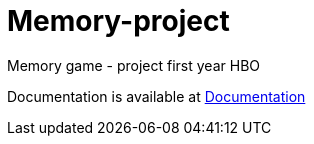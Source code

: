 # Memory-project
Memory game - project first year HBO

Documentation is available at link:Documentation/main.asciidoc[Documentation]
